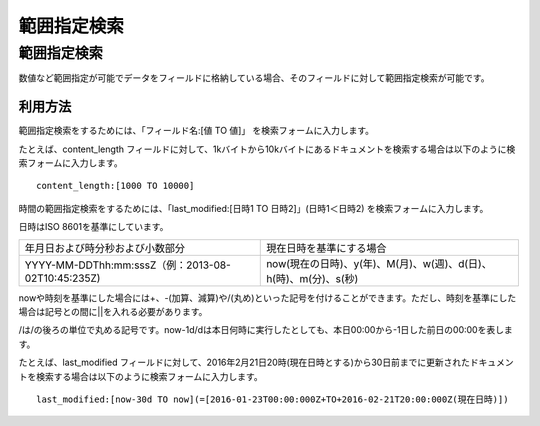 ============
範囲指定検索
============

範囲指定検索
============

数値など範囲指定が可能でデータをフィールドに格納している場合、そのフィールドに対して範囲指定検索が可能です。

利用方法
--------

範囲指定検索をするためには、「フィールド名:[値 TO 値]」
を検索フォームに入力します。

たとえば、content_length
フィールドに対して、1kバイトから10kバイトにあるドキュメントを検索する場合は以下のように検索フォームに入力します。

::

    content_length:[1000 TO 10000]

時間の範囲指定検索をするためには、「last_modified:[日時1 TO
日時2]」(日時1＜日時2) を検索フォームに入力します。

日時はISO 8601を基準にしています。

+-------------------------------------------------------+------------------------------------------------------------------+
| 年月日および時分秒および小数部分                      | 現在日時を基準にする場合                                         |
+-------------------------------------------------------+------------------------------------------------------------------+
| YYYY-MM-DDThh:mm:sssZ（例：2013-08-02T10:45:235Z)     | now(現在の日時)、y(年)、M(月)、w(週)、d(日)、h(時)、m(分)、s(秒) |
+-------------------------------------------------------+------------------------------------------------------------------+

nowや時刻を基準にした場合には+、-(加算、減算)や/(丸め)といった記号を付けることができます。ただし、時刻を基準にした場合は記号との間に||を入れる必要があります。

/は/の後ろの単位で丸める記号です。now-1d/dは本日何時に実行したとしても、本日00:00から-1日した前日の00:00を表します。

たとえば、last_modified
フィールドに対して、2016年2月21日20時(現在日時とする)から30日前までに更新されたドキュメントを検索する場合は以下のように検索フォームに入力します。

::

    last_modified:[now-30d TO now](=[2016-01-23T00:00:000Z+TO+2016-02-21T20:00:000Z(現在日時)])
